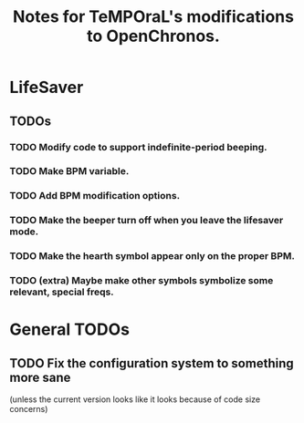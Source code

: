 #+title: Notes for TeMPOraL's modifications to OpenChronos.
#+startup: hidestars


* LifeSaver
** TODOs
*** TODO Modify code to support indefinite-period beeping.
*** TODO Make BPM variable.
*** TODO Add BPM modification options.
*** TODO Make the beeper turn off when you leave the lifesaver mode.
*** TODO Make the hearth symbol appear only on the proper BPM.
*** TODO (extra) Maybe make other symbols symbolize some relevant, special freqs.

* General TODOs

** TODO Fix the configuration system to something more sane
   (unless the current version looks like it looks because of code size concerns)
